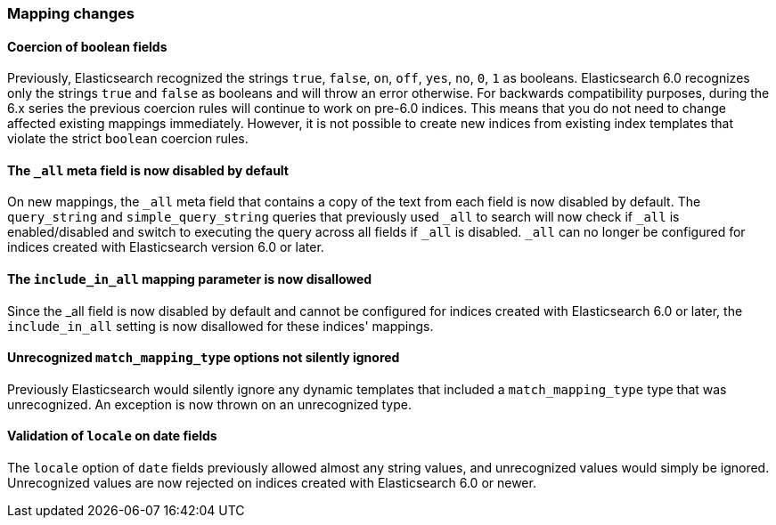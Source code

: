 [[breaking_60_mappings_changes]]
=== Mapping changes

==== Coercion of boolean fields

Previously, Elasticsearch recognized the strings `true`, `false`, `on`, `off`, `yes`, `no`, `0`, `1` as booleans. Elasticsearch 6.0
recognizes only the strings `true` and `false` as booleans and will throw an error otherwise. For backwards compatibility purposes, during the 6.x
series the previous coercion rules will continue to work on pre-6.0 indices. This means that you do not need to change affected existing
mappings immediately. However, it is not possible to create new indices from existing index templates that violate the strict `boolean`
coercion rules.

==== The `_all` meta field is now disabled by default

On new mappings, the `_all` meta field that contains a copy of the text from
each field is now disabled by default. The `query_string` and
`simple_query_string` queries that previously used `_all` to search will now
check if `_all` is enabled/disabled and switch to executing the query across all
fields if `_all` is disabled. `_all` can no longer be configured for indices
created with Elasticsearch version 6.0 or later.

==== The `include_in_all` mapping parameter is now disallowed

Since the ++_all++ field is now disabled by default and cannot be configured for
indices created with Elasticsearch 6.0 or later, the `include_in_all` setting is
now disallowed for these indices' mappings.

==== Unrecognized `match_mapping_type` options not silently ignored

Previously Elasticsearch would silently ignore any dynamic templates that
included a `match_mapping_type` type that was unrecognized. An exception is now
thrown on an unrecognized type.

==== Validation of `locale` on date fields

The `locale` option of `date` fields previously allowed almost any string values,
and unrecognized values would simply be ignored. Unrecognized values are now
rejected on indices created with Elasticsearch 6.0 or newer.
